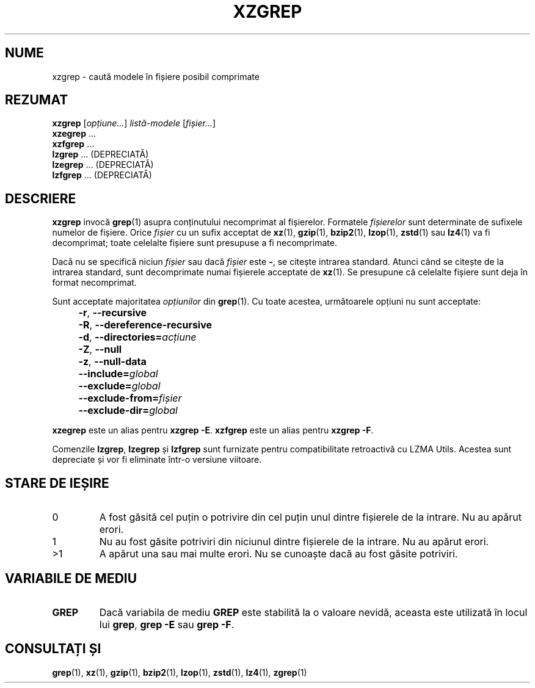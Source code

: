 .\" SPDX-License-Identifier: 0BSD
.\"
.\" Authors: Lasse Collin
.\"          Jia Tan
.\"
.\" Romanian translation for xz-man.
.\" Mesajele în limba română pentru manualul pachetului XZ Utils.
.\" Remus-Gabriel Chelu <remusgabriel.chelu@disroot.org>, 2022 - 2025.
.\" Cronologia traducerii fișierului „xz-man”:
.\" Traducerea inițială, făcută de R-GC, pentru versiunea xz-man 5.4.0-pre1.
.\" Actualizare a traducerii pentru versiunea 5.4.0-pre2, făcută de R-GC, dec-2022.
.\" Actualizare a traducerii pentru versiunea 5.4.3, făcută de R-GC, mai-2023.
.\" Actualizare a traducerii pentru versiunea 5.4.4-pre1, făcută de R-GC, iul-2023.
.\" Actualizare a traducerii pentru versiunea 5.6.0-pre1, făcută de R-GC, feb-2024.
.\" Actualizare a traducerii pentru versiunea 5.6.0-pre2, făcută de R-GC, feb-2024.
.\" Actualizare a traducerii pentru versiunea 5.7.1-dev1, făcută de R-GC, ian-2025.
.\" Actualizare a traducerii pentru versiunea 5.8.0-pre1, făcută de R-GC, mar-2025.
.\" Actualizare a traducerii pentru versiunea Y, făcută de X, Z(luna-anul).
.\"
.\" (Note that this file is not based on gzip's zgrep.1.)
.\"
.\"*******************************************************************
.\"
.\" This file was generated with po4a. Translate the source file.
.\"
.\"*******************************************************************
.TH XZGREP 1 "6 martie 2025" Tukaani "Utilități XZ"
.SH NUME
xzgrep \- caută modele în fișiere posibil comprimate
.
.SH REZUMAT
\fBxzgrep\fP [\fIopțiune...\fP] \fIlistă\-modele\fP [\fIfișier...\fP]
.br
\fBxzegrep\fP \&...
.br
\fBxzfgrep\fP \&...
.br
\fBlzgrep\fP \&...  (DEPRECIATĂ)
.br
\fBlzegrep\fP \&...  (DEPRECIATĂ)
.br
\fBlzfgrep\fP \&...  (DEPRECIATĂ)
.
.SH DESCRIERE
\fBxzgrep\fP invocă \fBgrep\fP(1) asupra conținutului necomprimat al
fișierelor. Formatele \fIfișierelor\fP sunt determinate de sufixele numelor de
fișiere. Orice \fIfișier\fP cu un sufix acceptat de \fBxz\fP(1), \fBgzip\fP(1),
\fBbzip2\fP(1), \fBlzop\fP(1), \fBzstd\fP(1) sau \fBlz4\fP(1) va fi decomprimat; toate
celelalte fișiere sunt presupuse a fi necomprimate.
.PP
Dacă nu se specifică niciun \fIfișier\fP sau dacă \fIfișier\fP este \fB\-\fP, se
citește intrarea standard. Atunci când se citește de la intrarea standard,
sunt decomprimate numai fișierele acceptate de \fBxz\fP(1).  Se presupune că
celelalte fișiere sunt deja în format necomprimat.
.PP
Sunt acceptate majoritatea \fIopțiunilor\fP din \fBgrep\fP(1). Cu toate acestea,
următoarele opțiuni nu sunt acceptate:
.IP "" 4
\fB\-r\fP, \fB\-\-recursive\fP
.IP "" 4
\fB\-R\fP, \fB\-\-dereference\-recursive\fP
.IP "" 4
\fB\-d\fP, \fB\-\-directories=\fP\fIacțiune\fP
.IP "" 4
\fB\-Z\fP, \fB\-\-null\fP
.IP "" 4
\fB\-z\fP, \fB\-\-null\-data\fP
.IP "" 4
\fB\-\-include=\fP\fIglobal\fP
.IP "" 4
\fB\-\-exclude=\fP\fIglobal\fP
.IP "" 4
\fB\-\-exclude\-from=\fP\fIfișier\fP
.IP "" 4
\fB\-\-exclude\-dir=\fP\fIglobal\fP
.PP
\fBxzegrep\fP este un alias pentru \fBxzgrep \-E\fP. \fBxzfgrep\fP este un alias
pentru \fBxzgrep \-F\fP.
.PP
Comenzile \fBlzgrep\fP, \fBlzegrep\fP și \fBlzfgrep\fP sunt furnizate pentru
compatibilitate retroactivă cu LZMA Utils. Acestea sunt depreciate și vor fi
eliminate într\-o versiune viitoare.
.
.SH "STARE DE IEȘIRE"
.TP 
0
A fost găsită cel puțin o potrivire din cel puțin unul dintre fișierele de
la intrare. Nu au apărut erori.
.TP 
1
Nu au fost găsite potriviri din niciunul dintre fișierele de la intrare. Nu
au apărut erori.
.TP 
>1
A apărut una sau mai multe erori. Nu se cunoaște dacă au fost găsite
potriviri.
.
.SH "VARIABILE DE MEDIU"
.TP 
\fBGREP\fP
Dacă variabila de mediu \fBGREP\fP este stabilită la o valoare nevidă, aceasta
este utilizată în locul lui \fBgrep\fP, \fBgrep \-E\fP sau \fBgrep \-F\fP.
.
.SH "CONSULTAȚI ȘI"
\fBgrep\fP(1), \fBxz\fP(1), \fBgzip\fP(1), \fBbzip2\fP(1), \fBlzop\fP(1), \fBzstd\fP(1),
\fBlz4\fP(1), \fBzgrep\fP(1)
